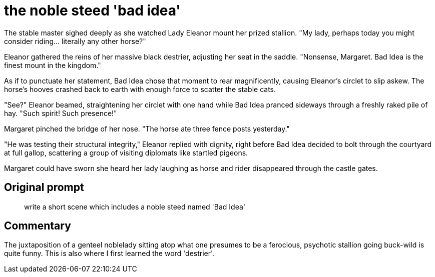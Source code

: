 # the noble steed 'bad idea'

The stable master sighed deeply as she watched Lady Eleanor mount her prized stallion. "My lady, perhaps today you might consider riding... literally any other horse?"

Eleanor gathered the reins of her massive black destrier, adjusting her seat in the saddle. "Nonsense, Margaret. Bad Idea is the finest mount in the kingdom."

As if to punctuate her statement, Bad Idea chose that moment to rear magnificently, causing Eleanor's circlet to slip askew. The horse's hooves crashed back to earth with enough force to scatter the stable cats.

"See?" Eleanor beamed, straightening her circlet with one hand while Bad Idea pranced sideways through a freshly raked pile of hay. "Such spirit! Such presence!"

Margaret pinched the bridge of her nose. "The horse ate three fence posts yesterday."

"He was testing their structural integrity," Eleanor replied with dignity, right before Bad Idea decided to bolt through the courtyard at full gallop, scattering a group of visiting diplomats like startled pigeons.

Margaret could have sworn she heard her lady laughing as horse and rider disappeared through the castle gates.

## Original prompt

> write a short scene which includes a noble steed named 'Bad Idea'

## Commentary

The juxtaposition of a genteel noblelady sitting atop what one presumes to be a ferocious, psychotic stallion going buck-wild is quite funny. This is also where I first learned the word 'destrier'.